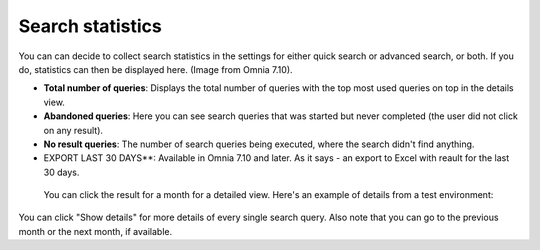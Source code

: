 Search statistics
==============================================

You can can decide to collect search statistics in the settings for either quick search or advanced search, or both. If you do, statistics can then be displayed here. (Image from Omnia 7.10).

.. image:: search-statistics-710.png


+ **Total number of queries**: Displays the total number of queries with the top most used queries on top in the details view.
+ **Abandoned queries**: Here you can see search queries that was started but never completed (the user did not click on any result).
+ **No result queries**: The number of search queries being executed, where the search didn't find anything.
+ EXPORT LAST 30 DAYS**: Available in Omnia 7.10 and later. As it says - an export to Excel with reault for the last 30 days.

 You can click the result for a month for a detailed view. Here's an example of details from a test environment:

.. image:: search-statistics-details-710.png

You can click "Show details" for more details of every single search query. Also note that you can go to the previous month or the next month, if available.

